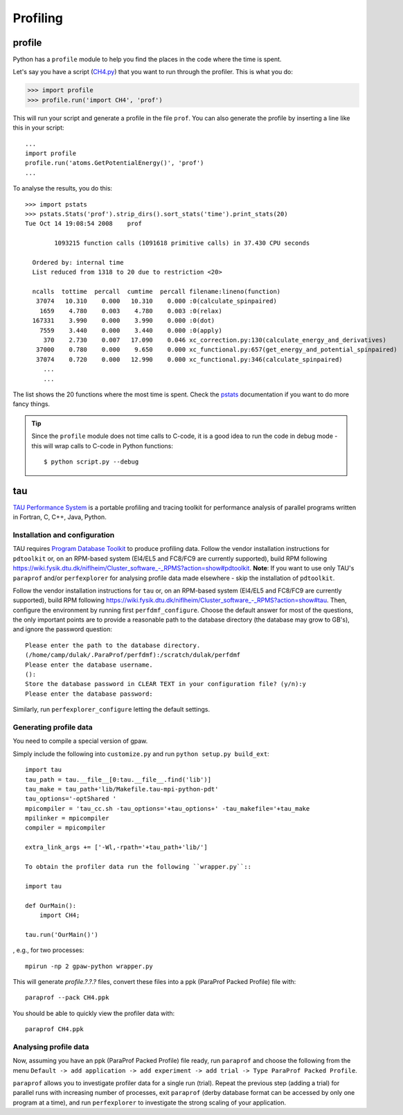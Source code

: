 .. _profiling:

=========
Profiling
=========

profile
=======

Python has a ``profile`` module to help you find the places in the code where the time is spent.

Let's say you have a script
(`CH4.py <https://svn.fysik.dtu.dk/projects/gpaw/trunk/test/CH4.py>`_)
that you want to run through the profiler.  This is what you do:

>>> import profile
>>> profile.run('import CH4', 'prof')

This will run your script and generate a profile in the file ``prof``.  You can also generate the profile by inserting a line like this in your script::

  ...
  import profile
  profile.run('atoms.GetPotentialEnergy()', 'prof')
  ...

To analyse the results, you do this::

 >>> import pstats
 >>> pstats.Stats('prof').strip_dirs().sort_stats('time').print_stats(20)
 Tue Oct 14 19:08:54 2008    prof

         1093215 function calls (1091618 primitive calls) in 37.430 CPU seconds

   Ordered by: internal time
   List reduced from 1318 to 20 due to restriction <20>

   ncalls  tottime  percall  cumtime  percall filename:lineno(function)
    37074   10.310    0.000   10.310    0.000 :0(calculate_spinpaired)
     1659    4.780    0.003    4.780    0.003 :0(relax)
   167331    3.990    0.000    3.990    0.000 :0(dot)
     7559    3.440    0.000    3.440    0.000 :0(apply)
      370    2.730    0.007   17.090    0.046 xc_correction.py:130(calculate_energy_and_derivatives)
    37000    0.780    0.000    9.650    0.000 xc_functional.py:657(get_energy_and_potential_spinpaired)
    37074    0.720    0.000   12.990    0.000 xc_functional.py:346(calculate_spinpaired)
      ...
      ...

The list shows the 20 functions where the most time is spent.  Check the pstats_ documentation if you want to do more fancy things.

.. _pstats: http://docs.python.org/lib/module-profile.html


.. tip::

   Since the ``profile`` module does not time calls to C-code, it
   is a good idea to run the code in debug mode - this will wrap
   calls to C-code in Python functions::

     $ python script.py --debug

tau
===

`TAU Performance System <http://www.cs.uoregon.edu/research/tau/>`_
is a portable profiling and tracing toolkit for performance analysis
of parallel programs written in Fortran, C, C++, Java, Python.

Installation and configuration
------------------------------

TAU requires `Program Database Toolkit <http://www.cs.uoregon.edu/research/pdt/>`_ to produce profiling data. Follow the vendor installation instructions
for ``pdtoolkit`` or, on an RPM-based system
(El4/EL5 and FC8/FC9 are currently supported), build RPM following
`<https://wiki.fysik.dtu.dk/niflheim/Cluster_software_-_RPMS?action=show#pdtoolkit>`_. **Note**: If you want to use only TAU's
``paraprof`` and/or ``perfexplorer``
for analysing profile data made elsewhere - skip the installation of
``pdtoolkit``.

Follow the vendor installation instructions for ``tau`` or, on an RPM-based
system (El4/EL5 and FC8/FC9 are currently supported), build RPM following
`<https://wiki.fysik.dtu.dk/niflheim/Cluster_software_-_RPMS?action=show#tau>`_.
Then, configure the environment by running first ``perfdmf_configure``.
Choose the default answer for most of the questions, the only important
points are to provide a reasonable path to the database directory
(the database may grow to GB's), and ignore the password question::

 Please enter the path to the database directory.
 (/home/camp/dulak/.ParaProf/perfdmf):/scratch/dulak/perfdmf
 Please enter the database username.
 ():
 Store the database password in CLEAR TEXT in your configuration file? (y/n):y
 Please enter the database password:

Similarly, run ``perfexplorer_configure`` letting the default settings.

Generating profile data
-----------------------

You need to compile a special version of gpaw.

Simply include the following into ``customize.py`` and run ``python setup.py build_ext``::

 import tau
 tau_path = tau.__file__[0:tau.__file__.find('lib')]
 tau_make = tau_path+'lib/Makefile.tau-mpi-python-pdt'
 tau_options='-optShared '
 mpicompiler = 'tau_cc.sh -tau_options='+tau_options+' -tau_makefile='+tau_make
 mpilinker = mpicompiler
 compiler = mpicompiler

 extra_link_args += ['-Wl,-rpath='+tau_path+'lib/']

 To obtain the profiler data run the following ``wrapper.py``::

 import tau

 def OurMain():
     import CH4;

 tau.run('OurMain()')

, e.g., for two processes::

 mpirun -np 2 gpaw-python wrapper.py

This will generate `profile.?.?.?` files, convert
these files into a ppk (ParaProf Packed Profile) file with::

 paraprof --pack CH4.ppk

You should be able to quickly view the profiler data with::

 paraprof CH4.ppk

Analysing profile data
----------------------

Now, assuming you have an ppk (ParaProf Packed Profile) file ready,
run ``paraprof`` and choose the following from the menu
``Default -> add application -> add experiment -> add trial -> Type ParaProf Packed Profile``.

``paraprof`` allows you to investigate profiler data for a single run (trial).
Repeat the previous step (adding a trial) for parallel runs
with increasing number of processes, exit ``paraprof`` (derby database
format can be accessed by only one program at a time), and run
``perfexplorer`` to investigate the strong scaling of your application.
